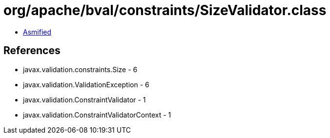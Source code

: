 = org/apache/bval/constraints/SizeValidator.class

 - link:SizeValidator-asmified.java[Asmified]

== References

 - javax.validation.constraints.Size - 6
 - javax.validation.ValidationException - 6
 - javax.validation.ConstraintValidator - 1
 - javax.validation.ConstraintValidatorContext - 1
